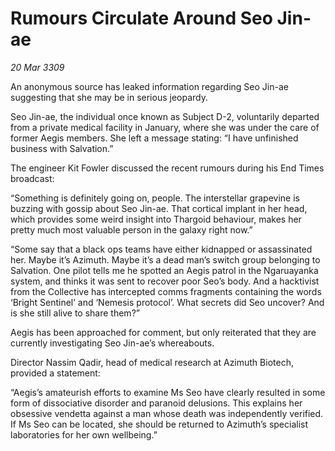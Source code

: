 * Rumours Circulate Around Seo Jin-ae

/20 Mar 3309/

An anonymous source has leaked information regarding Seo Jin-ae suggesting that she may be in serious jeopardy. 

Seo Jin-ae, the individual once known as Subject D-2, voluntarily departed from a private medical facility in January, where she was under the care of former Aegis members. She left a message stating: “I have unfinished business with Salvation.” 

The engineer Kit Fowler discussed the recent rumours during his End Times broadcast: 

“Something is definitely going on, people. The interstellar grapevine is buzzing with gossip about Seo Jin-ae. That cortical implant in her head, which provides some weird insight into Thargoid behaviour, makes her pretty much most valuable person in the galaxy right now.” 

“Some say that a black ops teams have either kidnapped or assassinated her. Maybe it’s Azimuth. Maybe it’s a dead man’s switch group belonging to Salvation. One pilot tells me he spotted an Aegis patrol in the Ngaruayanka system, and thinks it was sent to recover poor Seo’s body. And a hacktivist from the Collective has intercepted comms fragments containing the words ‘Bright Sentinel’ and ‘Nemesis protocol’. What secrets did Seo uncover? And is she still alive to share them?” 

Aegis has been approached for comment, but only reiterated that they are currently investigating Seo Jin-ae’s whereabouts. 

Director Nassim Qadir, head of medical research at Azimuth Biotech, provided a statement: 

“Aegis’s amateurish efforts to examine Ms Seo have clearly resulted in some form of dissociative disorder and paranoid delusions. This explains her obsessive vendetta against a man whose death was independently verified. If Ms Seo can be located, she should be returned to Azimuth’s specialist laboratories for her own wellbeing.”